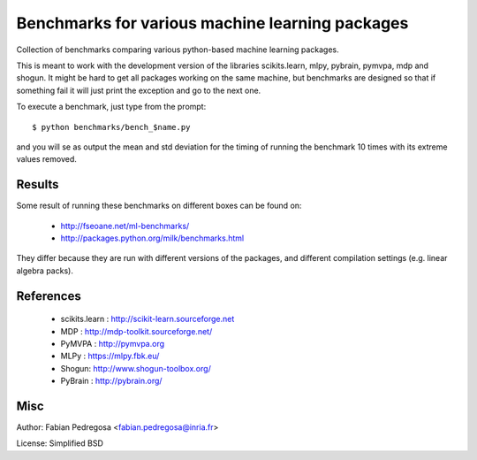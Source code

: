Benchmarks for various machine learning packages
==================================================

Collection of benchmarks comparing various python-based machine
learning packages.

This is meant to work with the development version of the libraries
scikits.learn, mlpy, pybrain, pymvpa, mdp and shogun. It might be hard
to get all packages working on the same machine, but benchmarks are
designed so that if something fail it will just print the exception
and go to the next one.

To execute a benchmark, just type from the prompt::

    $ python benchmarks/bench_$name.py

and you will se as output the mean and std deviation for the timing of
running the benchmark 10 times with its extreme values removed.

Results
----------

Some result of running these benchmarks on different boxes can be found on:

  - http://fseoane.net/ml-benchmarks/
  - http://packages.python.org/milk/benchmarks.html

They differ because they are run with different versions of the packages, and different
compilation settings (e.g. linear algebra packs).

References
----------

  - scikits.learn : http://scikit-learn.sourceforge.net
  - MDP : http://mdp-toolkit.sourceforge.net/
  - PyMVPA : http://pymvpa.org
  - MLPy : https://mlpy.fbk.eu/
  - Shogun: http://www.shogun-toolbox.org/
  - PyBrain : http://pybrain.org/


Misc
----

Author: Fabian Pedregosa <fabian.pedregosa@inria.fr>

License: Simplified BSD
